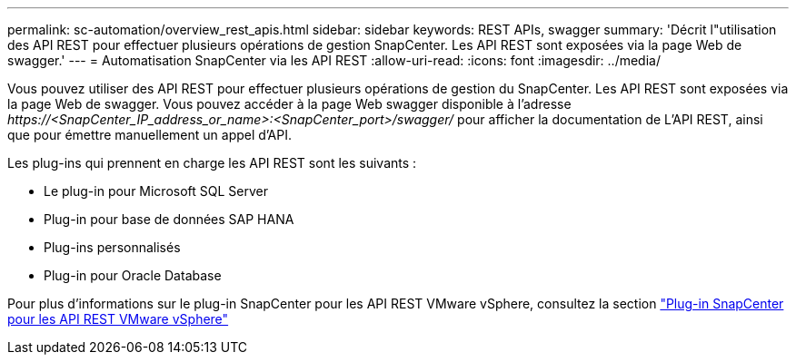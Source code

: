 ---
permalink: sc-automation/overview_rest_apis.html 
sidebar: sidebar 
keywords: REST APIs, swagger 
summary: 'Décrit l"utilisation des API REST pour effectuer plusieurs opérations de gestion SnapCenter. Les API REST sont exposées via la page Web de swagger.' 
---
= Automatisation SnapCenter via les API REST
:allow-uri-read: 
:icons: font
:imagesdir: ../media/


[role="lead"]
Vous pouvez utiliser des API REST pour effectuer plusieurs opérations de gestion du SnapCenter. Les API REST sont exposées via la page Web de swagger. Vous pouvez accéder à la page Web swagger disponible à l'adresse _\https://<SnapCenter_IP_address_or_name>:<SnapCenter_port>/swagger/_ pour afficher la documentation de L'API REST, ainsi que pour émettre manuellement un appel d'API.

Les plug-ins qui prennent en charge les API REST sont les suivants :

* Le plug-in pour Microsoft SQL Server
* Plug-in pour base de données SAP HANA
* Plug-ins personnalisés
* Plug-in pour Oracle Database


Pour plus d'informations sur le plug-in SnapCenter pour les API REST VMware vSphere, consultez la section https://docs.netapp.com/us-en/sc-plugin-vmware-vsphere/scpivs44_rest_apis_overview.html["Plug-in SnapCenter pour les API REST VMware vSphere"^]
